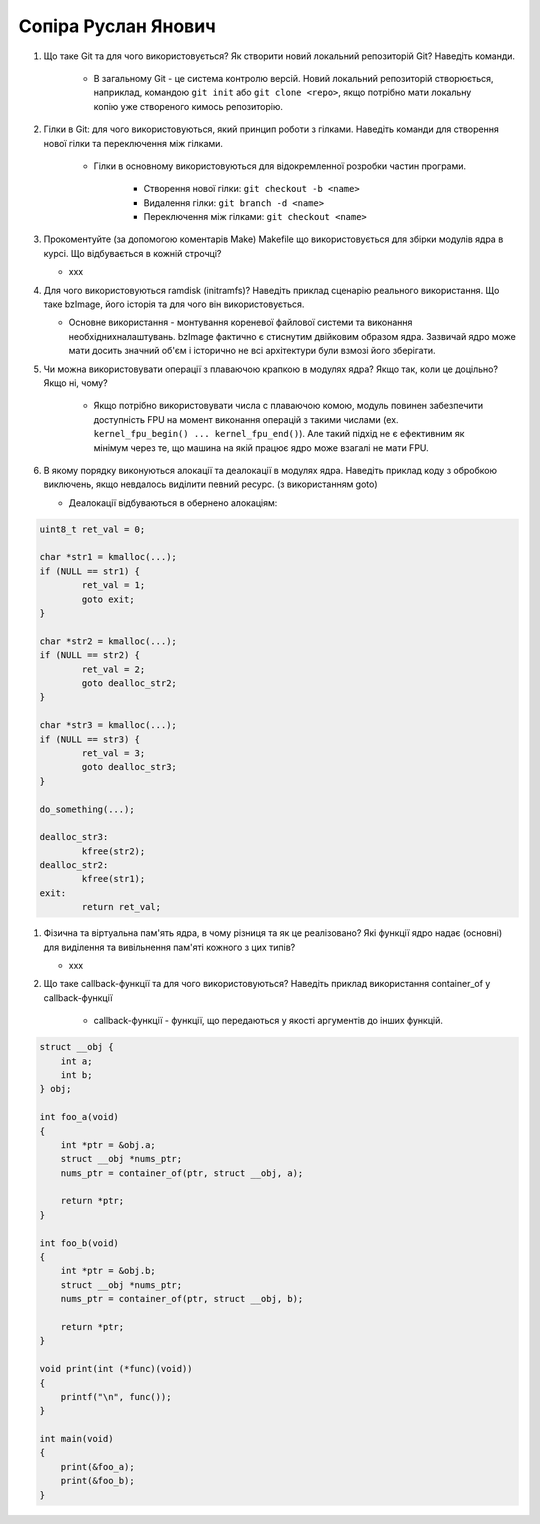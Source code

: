 ==============================
Сопіра Руслан Янович
==============================


#. Що таке Git та для чого використовується? Як створити новий локальний репозиторій Git? Наведіть команди.

	 - В загальному Git - це система контролю версій. Новий локальний репозиторій створюється, наприклад, командою ``git init`` або ``git clone <repo>``, якщо потрібно мати локальну копію уже створеного кимось репозиторію.
	 
#. Гілки в Git: для чого використовуються, який принцип роботи з гілками. Наведіть команди для створення нової гілки та переключення між гілками.

	 - Гілки в основному використовуються для відокремленної розробки частин програми.
	 
	     - Створення нової гілки: ``git checkout -b <name>``
	   
	     - Видалення гілки: ``git branch -d <name>``
	   
	     - Переключення між гілками: ``git checkout <name>``
	 
#. Прокоментуйте (за допомогою коментарів Make) Makefile що використовується для збірки модулів ядра в курсі.
   Що відбувається в кожній строчці?
   
   - xxx
   
#. Для чого використовуються ramdisk (initramfs)? Наведіть приклад сценарію реального використання.
   Що таке bzImage, його історія та для чого він використовується.
   
   - Основне використання - монтування кореневої файлової системи та виконання необхіднихналаштувань.
     bzImage фактично є стиснутим двійковим образом ядра. Зазвичай ядро може мати досить значний об'єм і історично не всі архітектури були взмозі його зберігати.

#. Чи можна використовувати операції з плаваючою крапкою в модулях ядра? Якщо так, коли це доцільно? Якщо ні, чому?

	 - Якщо потрібно використовувати числа с плаваючою комою, модуль повинен забезпечити доступність FPU на момент виконання операцій з такими числами (ex. ``kernel_fpu_begin() ... kernel_fpu_end()``). Але такий підхід не є ефективним як мінімум через те, що машина на якій працює ядро може взагалі не мати FPU.
	 
#. В якому порядку виконуються алокації та деалокації в модулях ядра. Наведіть приклад коду з обробкою виключень, якщо невдалось виділити певний ресурс. (з використанням goto)

   - Деалокації відбуваються в обернено алокаціям:
   
.. code-block:: 

   uint8_t ret_val = 0;
   
   char *str1 = kmalloc(...);
   if (NULL == str1) {
           ret_val = 1;
           goto exit;
   }
   
   char *str2 = kmalloc(...);
   if (NULL == str2) {
           ret_val = 2;
           goto dealloc_str2;
   }
   
   char *str3 = kmalloc(...);
   if (NULL == str3) {
           ret_val = 3;
           goto dealloc_str3;
   }
   
   do_something(...);
   
   dealloc_str3:
           kfree(str2);
   dealloc_str2:
           kfree(str1);
   exit:
           return ret_val;

#. Фізична та віртуальна пам'ять ядра, в чому різниця та як це реалізовано?
   Які функції ядро надає (основні) для виділення та вивільнення пам'яті кожного з цих типів?
   
   - xxx
   
#. Що таке callback-функції та для чого використовуються? Наведіть приклад використання container_of у callback-функції

	 - callback-функції - функції, що передаються у якості аргументів до інших функцій.
   
.. code-block::

   struct __obj {
       int a;
       int b;
   } obj;
   
   int foo_a(void)
   {
       int *ptr = &obj.a;
       struct __obj *nums_ptr;
       nums_ptr = container_of(ptr, struct __obj, a);
       
       return *ptr;
   }
   
   int foo_b(void)
   {
       int *ptr = &obj.b;
       struct __obj *nums_ptr;
       nums_ptr = container_of(ptr, struct __obj, b);
       
       return *ptr;
   }
   
   void print(int (*func)(void))
   {
       printf("\n", func());
   }
   
   int main(void)
   {
       print(&foo_a);
       print(&foo_b);
   }
	 

